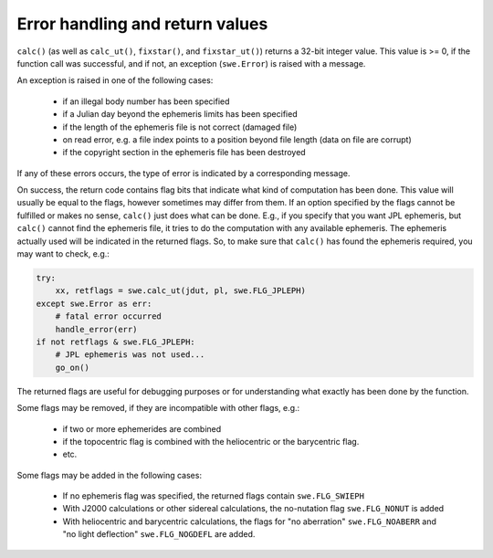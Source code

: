 ================================
Error handling and return values
================================

``calc()`` (as well as ``calc_ut()``, ``fixstar()``, and ``fixstar_ut()``)
returns a 32-bit integer value. This value is >= 0, if the function call was
successful, and if not, an exception (``swe.Error``) is raised with a message.

An exception is raised in one of the following cases:

 - if an illegal body number has been specified
 - if a Julian day beyond the ephemeris limits has been specified
 - if the length of the ephemeris file is not correct (damaged file)
 - on read error, e.g. a file index points to a position beyond file length
   (data on file are corrupt)
 - if the copyright section in the ephemeris file has been destroyed

If any of these errors occurs, the type of error is indicated by a
corresponding message.

On success, the return code contains flag bits that indicate what kind of
computation has been done. This value will usually be equal to the flags,
however sometimes may differ from them. If an option specified by the flags
cannot be fulfilled or makes no sense, ``calc()`` just does what can be done.
E.g., if you specify that you want JPL ephemeris, but ``calc()`` cannot find
the ephemeris file, it tries to do the computation with any available
ephemeris. The ephemeris actually used will be indicated in the returned flags.
So, to make sure that ``calc()`` has found the ephemeris required, you may want
to check, e.g.:

.. code-block:: python

    try:
        xx, retflags = swe.calc_ut(jdut, pl, swe.FLG_JPLEPH)
    except swe.Error as err:
        # fatal error occurred
        handle_error(err)
    if not retflags & swe.FLG_JPLEPH:
        # JPL ephemeris was not used...
        go_on()

The returned flags are useful for debugging purposes or for understanding what
exactly has been done by the function.

Some flags may be removed, if they are incompatible with other flags, e.g.:

 - if two or more ephemerides are combined
 - if the topocentric flag is combined with the heliocentric or the barycentric
   flag.
 - etc.

Some flags may be added in the following cases:

 - If no ephemeris flag was specified, the returned flags contain
   ``swe.FLG_SWIEPH``
 - With J2000 calculations or other sidereal calculations, the no-nutation flag
   ``swe.FLG_NONUT`` is added
 - With heliocentric and barycentric calculations, the flags for "no
   aberration" ``swe.FLG_NOABERR`` and "no light deflection" ``swe.FLG_NOGDEFL``
   are added.

 ..
